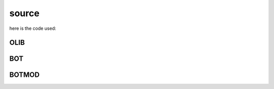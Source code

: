 .. _source:

source
######

here is the code used:

OLIB
====

.. autosummary::
    :toctree: 
    :template: module.rst


    ol          	- object library
    ol.bus      	- announce
    ol.csl      	- console
    ol.dbs      	- databases
    ol.evt		- event
    ol.hdl      	- handler
    ol.krn      	- kernel
    ol.prs      	- parser
    ol.spc 		- specification
    ol.tms      	- times
    ol.trm      	- terminal
    ol.tsk      	- tasks
    ol.utl      	- utilities

BOT
===

.. autosummary::
    :toctree: 
    :template: module.rst


    bot.cfg		- configuration
    bot.cmd     	- command
    bot.irc		- internet relay chat

BOTMOD
======

.. autosummary::
    :toctree: 
    :template: module.rst


    botmod.ent  	- enter log and todo items
    botmod.fnd  	- find typed objects
    botmod.mbx 		- mailbox
    botmod.rss  	- rich site syndicate
    botmod.udp  	- UDP to IRC gateway
